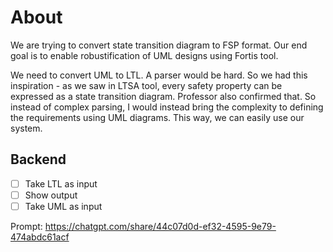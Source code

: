 * About
We are trying to convert state transition diagram to FSP format. Our end goal is to enable robustification of UML designs using Fortis tool.

We need to convert UML to LTL. A parser would be hard. So we had this inspiration - as we saw in LTSA tool, every safety property can be expressed as a state transition diagram. Professor also confirmed that. So instead of complex parsing, I would instead bring the complexity to defining the requirements using UML diagrams. This way, we can easily use our system.

** Backend
- [ ] Take LTL as input
- [ ] Show output
- [ ] Take UML as input

Prompt: https://chatgpt.com/share/44c07d0d-ef32-4595-9e79-474abdc61acf